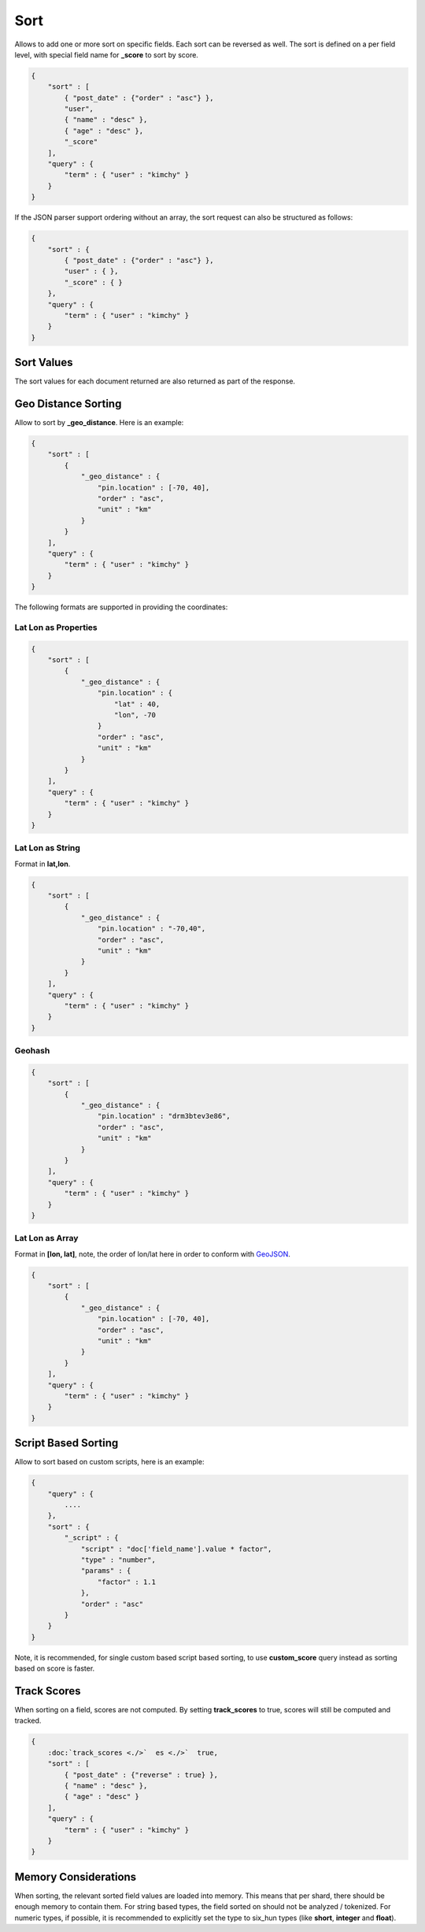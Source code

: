 ====
Sort
====

Allows to add one or more sort on specific fields. Each sort can be reversed as well. The sort is defined on a per field level, with special field name for **_score** to sort by score.


.. code-block:: js


    {
        "sort" : [
            { "post_date" : {"order" : "asc"} },
            "user",
            { "name" : "desc" },
            { "age" : "desc" },
            "_score"
        ],
        "query" : {
            "term" : { "user" : "kimchy" }
        }
    }


If the JSON parser support ordering without an array, the sort request can also be structured as follows:


.. code-block:: js


    {
        "sort" : {
            { "post_date" : {"order" : "asc"} },
            "user" : { },
            "_score" : { }
        },
        "query" : {
            "term" : { "user" : "kimchy" }
        }
    }


Sort Values
===========

The sort values for each document returned are also returned as part of the response.


Geo Distance Sorting
====================

Allow to sort by **_geo_distance**. Here is an example:


.. code-block:: js


    {
        "sort" : [
            {
                "_geo_distance" : {
                    "pin.location" : [-70, 40],
                    "order" : "asc",
                    "unit" : "km"
                }
            }
        ],
        "query" : {
            "term" : { "user" : "kimchy" }
        }
    }


The following formats are supported in providing the coordinates:


Lat Lon as Properties
---------------------

.. code-block:: js


    {
        "sort" : [
            {
                "_geo_distance" : {
                    "pin.location" : {
                        "lat" : 40,
                        "lon", -70
                    }
                    "order" : "asc",
                    "unit" : "km"
                }
            }
        ],
        "query" : {
            "term" : { "user" : "kimchy" }
        }
    }


Lat Lon as String
-----------------

Format in **lat,lon**.


.. code-block:: js


    {
        "sort" : [
            {
                "_geo_distance" : {
                    "pin.location" : "-70,40",
                    "order" : "asc",
                    "unit" : "km"
                }
            }
        ],
        "query" : {
            "term" : { "user" : "kimchy" }
        }
    }


Geohash
-------

.. code-block:: js


    {
        "sort" : [
            {
                "_geo_distance" : {
                    "pin.location" : "drm3btev3e86",
                    "order" : "asc",
                    "unit" : "km"
                }
            }
        ],
        "query" : {
            "term" : { "user" : "kimchy" }
        }
    }


Lat Lon as Array
----------------

Format in **[lon, lat]**, note, the order of lon/lat here in order to conform with `GeoJSON <http://geojson.org/>`_.  

.. code-block:: js


    {
        "sort" : [
            {
                "_geo_distance" : {
                    "pin.location" : [-70, 40],
                    "order" : "asc",
                    "unit" : "km"
                }
            }
        ],
        "query" : {
            "term" : { "user" : "kimchy" }
        }
    }



Script Based Sorting
====================

Allow to sort based on custom scripts, here is an example:


.. code-block:: js


    {
        "query" : {
            ....
        },
        "sort" : {
            "_script" : { 
                "script" : "doc['field_name'].value * factor",
                "type" : "number",
                "params" : {
                    "factor" : 1.1
                },
                "order" : "asc"
            }
        }
    }


Note, it is recommended, for single custom based script based sorting, to use **custom_score** query instead as sorting based on score is faster.


Track Scores
============

When sorting on a field, scores are not computed. By setting **track_scores** to true, scores will still be computed and tracked.


.. code-block:: js


    {
        :doc:`track_scores <./>`  es <./>`  true,
        "sort" : [
            { "post_date" : {"reverse" : true} },
            { "name" : "desc" },
            { "age" : "desc" }
        ],
        "query" : {
            "term" : { "user" : "kimchy" }
        }
    }



Memory Considerations
=====================

When sorting, the relevant sorted field values are loaded into memory. This means that per shard, there should be enough memory to contain them. For string based types, the field sorted on should not be analyzed / tokenized. For numeric types, if possible, it is recommended to explicitly set the type to six_hun types (like **short**, **integer** and **float**).


